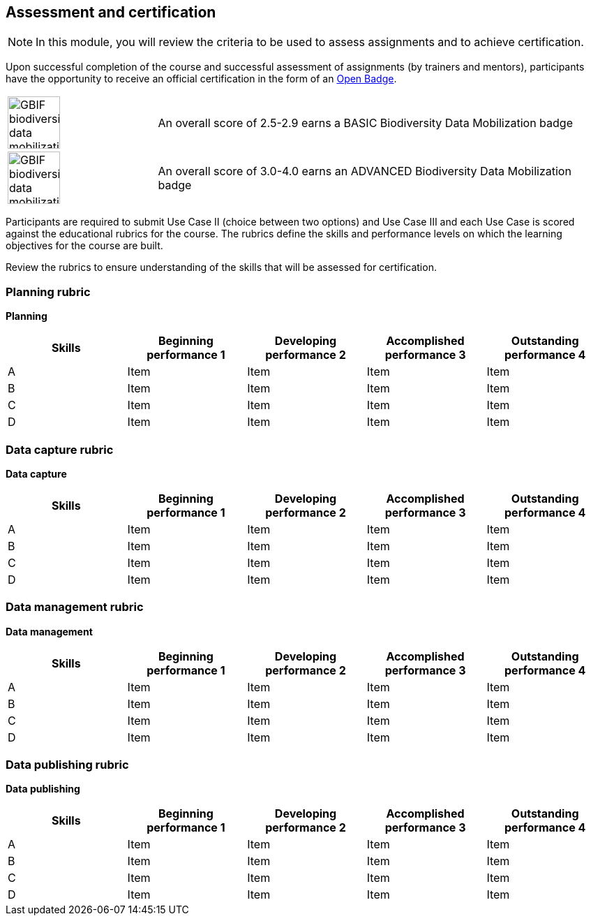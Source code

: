 [multipage-level=2]

== Assessment and certification
[NOTE.objectives]
In this module, you will review the criteria to be used to assess assignments and to achieve certification.

Upon successful completion of the course and successful assessment of assignments (by trainers and mentors), participants have the opportunity to receive an official certification in the form of an https://openbadges.org/[Open Badge].

[cols="^.^1,<.^3",frame="none",grid="none",stripes="none"]
|===
|image:img/logos/GBIF-biodiversity-data-mobilization.png[align="center", width="75", height="75"]
|An overall score of 2.5-2.9 earns a BASIC Biodiversity Data Mobilization badge

|image:img/logos/GBIF-biodiversity-data-mobilization-ADVANCED.png[align="center", width="75", height="75"]
|An overall score of 3.0-4.0 earns an ADVANCED Biodiversity Data Mobilization badge
|===

Participants are required to submit Use Case II (choice between two options) and Use Case III and each Use Case is scored against the educational rubrics for the course. The rubrics define the skills and performance levels on which the learning objectives for the course are built.

Review the rubrics to ensure understanding of the skills that will be assessed for certification.

=== Planning rubric

*Planning*

[cols=5*,options="header"]
|===
|Skills
|Beginning performance
1
|Developing performance
2
|Accomplished performance
3
|Outstanding performance
4

|A
|Item
|Item
|Item
|Item

|B
|Item
|Item
|Item
|Item

|C
|Item
|Item
|Item
|Item

|D
|Item
|Item
|Item
|Item
|===

=== Data capture rubric

*Data capture*

[cols=5*,options="header"]
|===
|Skills
|Beginning performance
1
|Developing performance
2
|Accomplished performance
3
|Outstanding performance
4

|A
|Item
|Item
|Item
|Item

|B
|Item
|Item
|Item
|Item

|C
|Item
|Item
|Item
|Item

|D
|Item
|Item
|Item
|Item
|===

=== Data management rubric

*Data management*

[cols=5*,options="header"]
|===
|Skills
|Beginning performance
1
|Developing performance
2
|Accomplished performance
3
|Outstanding performance
4

|A
|Item
|Item
|Item
|Item

|B
|Item
|Item
|Item
|Item

|C
|Item
|Item
|Item
|Item

|D
|Item
|Item
|Item
|Item
|===

=== Data publishing rubric

*Data publishing*

[cols=5*,options="header"]
|===
|Skills
|Beginning performance
1
|Developing performance
2
|Accomplished performance
3
|Outstanding performance
4

|A
|Item
|Item
|Item
|Item

|B
|Item
|Item
|Item
|Item

|C
|Item
|Item
|Item
|Item

|D
|Item
|Item
|Item
|Item
|===

